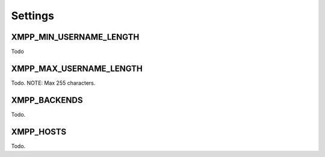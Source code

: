Settings
--------

.. _settings-XMPP_MIN_USERNAME_LENGTH:

XMPP_MIN_USERNAME_LENGTH
________________________

Todo

.. _settings-XMPP_MAX_USERNAME_LENGTH:

XMPP_MAX_USERNAME_LENGTH
________________________

Todo. NOTE: Max 255 characters.

.. _settings-XMPP_BACKENDS:

XMPP_BACKENDS
_____________

Todo.

.. _settings-XMPP_HOSTS:

XMPP_HOSTS
__________

Todo.
